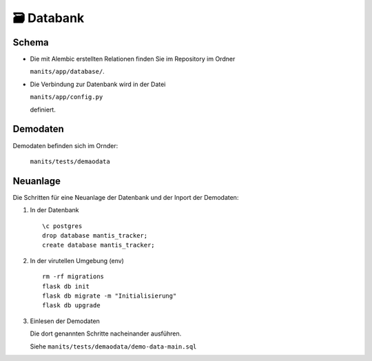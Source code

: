 🗃️ Databank
===========

Schema
------
.. index:: Datanbank; Schema
.. index:: Schema; Datenbank
	   
.. image:: images/mantis-dbstruktur.svg
   :width: 1024

- Die mit Alembic erstellten Relationen finden Sie im Repository im
  Ordner

  ``manits/app/database/``.
- Die Verbindung zur Datenbank wird in der Datei

  ``manits/app/config.py``

  definiert. 

Demodaten
---------
.. index:: Datenbank; Demodaten
.. index:: Demodaten; Datenbank
	   
Demodaten befinden sich im Ornder:

  ``manits/tests/demaodata``

Neuanlage
---------

Die Schritten für eine Neuanlage der Datenbank und der Inport der
Demodaten:

1. In der Datenbank

   ::

      \c postgres
      drop database mantis_tracker;
      create database mantis_tracker;

2. In der virutellen Umgebung (env)

   ::

      rm -rf migrations
      flask db init
      flask db migrate -m "Initialisierung"
      flask db upgrade
      
3. Einlesen der Demodaten

   Die dort genannten Schritte nacheinander ausführen.
   
   Siehe ``manits/tests/demaodata/demo-data-main.sql``
